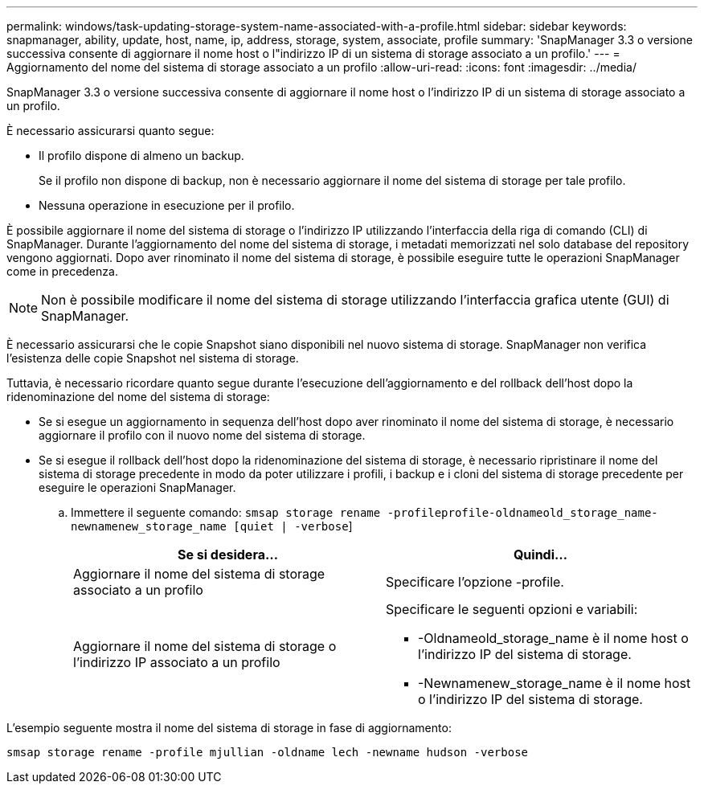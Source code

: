 ---
permalink: windows/task-updating-storage-system-name-associated-with-a-profile.html 
sidebar: sidebar 
keywords: snapmanager, ability, update, host, name, ip, address, storage, system, associate, profile 
summary: 'SnapManager 3.3 o versione successiva consente di aggiornare il nome host o l"indirizzo IP di un sistema di storage associato a un profilo.' 
---
= Aggiornamento del nome del sistema di storage associato a un profilo
:allow-uri-read: 
:icons: font
:imagesdir: ../media/


[role="lead"]
SnapManager 3.3 o versione successiva consente di aggiornare il nome host o l'indirizzo IP di un sistema di storage associato a un profilo.

È necessario assicurarsi quanto segue:

* Il profilo dispone di almeno un backup.
+
Se il profilo non dispone di backup, non è necessario aggiornare il nome del sistema di storage per tale profilo.

* Nessuna operazione in esecuzione per il profilo.


È possibile aggiornare il nome del sistema di storage o l'indirizzo IP utilizzando l'interfaccia della riga di comando (CLI) di SnapManager. Durante l'aggiornamento del nome del sistema di storage, i metadati memorizzati nel solo database del repository vengono aggiornati. Dopo aver rinominato il nome del sistema di storage, è possibile eseguire tutte le operazioni SnapManager come in precedenza.


NOTE: Non è possibile modificare il nome del sistema di storage utilizzando l'interfaccia grafica utente (GUI) di SnapManager.

È necessario assicurarsi che le copie Snapshot siano disponibili nel nuovo sistema di storage. SnapManager non verifica l'esistenza delle copie Snapshot nel sistema di storage.

Tuttavia, è necessario ricordare quanto segue durante l'esecuzione dell'aggiornamento e del rollback dell'host dopo la ridenominazione del nome del sistema di storage:

* Se si esegue un aggiornamento in sequenza dell'host dopo aver rinominato il nome del sistema di storage, è necessario aggiornare il profilo con il nuovo nome del sistema di storage.
* Se si esegue il rollback dell'host dopo la ridenominazione del sistema di storage, è necessario ripristinare il nome del sistema di storage precedente in modo da poter utilizzare i profili, i backup e i cloni del sistema di storage precedente per eseguire le operazioni SnapManager.
+
.. Immettere il seguente comando: `smsap storage rename -profileprofile-oldnameold_storage_name-newnamenew_storage_name [quiet | -verbose`]
+
|===
| Se si desidera... | Quindi... 


 a| 
Aggiornare il nome del sistema di storage associato a un profilo
 a| 
Specificare l'opzione -profile.



 a| 
Aggiornare il nome del sistema di storage o l'indirizzo IP associato a un profilo
 a| 
Specificare le seguenti opzioni e variabili:

*** -Oldnameold_storage_name è il nome host o l'indirizzo IP del sistema di storage.
*** -Newnamenew_storage_name è il nome host o l'indirizzo IP del sistema di storage.


|===




L'esempio seguente mostra il nome del sistema di storage in fase di aggiornamento:

[listing]
----
smsap storage rename -profile mjullian -oldname lech -newname hudson -verbose
----